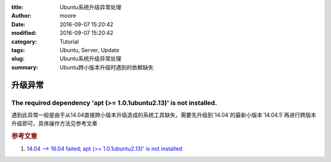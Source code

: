 :title: Ubuntu系统升级异常处理
:author: moore
:date: 2016-09-07 15:20:42
:modified: 2016-09-07 15:20:42
:category: Tutorial
:tags: Ubuntu, Server, Update
:slug: Ubuntu系统升级异常处理
:summary: Ubuntu跨小版本升级时遇到的依赖缺失

升级异常
========

The required dependency 'apt (>= 1.0.1ubuntu2.13)' is not installed.
--------------------------------------------------------------------

遇到此异常一般是由于从14.04直接跨小版本升级造成的系统工具缺失，需要先升级到`14.04`的最新小版本`14.04.5`再进行跨版本升级即可，具体操作方法见参考文章

.. rubric:: 参考文章

#. `14.04 --> 16.04 failed; apt (>= 1.0.1ubuntu2.13)' is not installed <http://askubuntu.com/questions/777013/14-04-16-04-failed-apt-1-0-1ubuntu2-13-is-not-installed>`_

